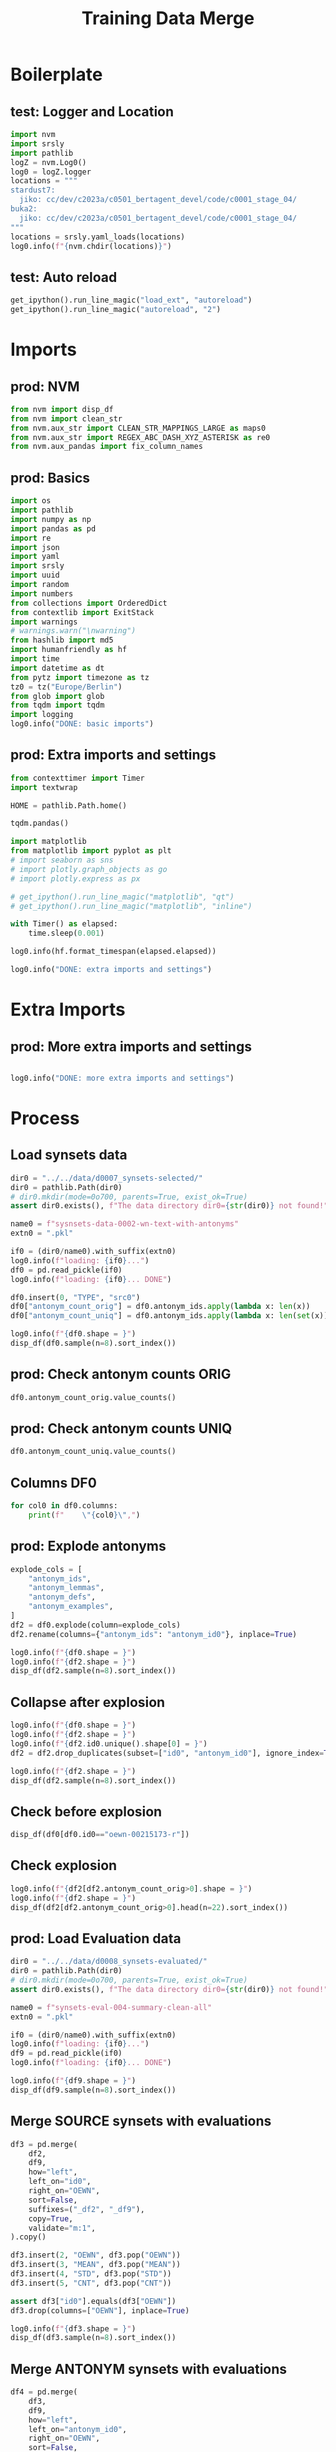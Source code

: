 #+title: Training Data Merge

#+PROPERTY: header-args:jupyter-python  :tangle   yes
#+PROPERTY: header-args:jupyter-python  :tangle   no

#+PROPERTY: header-args:jupyter-python+ :shebang  "#!/usr/bin/env ipython\n# -*- coding: utf-8 -*-\n\n"
#+PROPERTY: header-args:jupyter-python+ :eval     yes
#+PROPERTY: header-args:jupyter-python+ :comments org
#+PROPERTY: header-args:jupyter-python+ :results  raw drawer pp
#+PROPERTY: header-args:jupyter-python+ :exports  both
#+PROPERTY: header-args:jupyter-python+ :async    yes

#+PROPERTY: header-args:jupyter-python+ :session  python3 :kernel python3
#+PROPERTY: header-args:jupyter-python+ :session  remote_fast8_jiko_at_buka2 :kernel remote_fast8_jiko_at_buka2
#+PROPERTY: header-args:jupyter-python+ :session  local_fast8 :kernel local_fast8

#+LATEX_CMD:   xelatex
#+LATEX_CLASS: article

#+LATEX_CLASS_OPTIONS: [a4paper,10pt,onecolumn,oneside,openright]

#+JIKO-CONFIG: use-minted
#+JIKO-CONFIG: use-biblatex-apa7
#+JIKO-CONFIG: use-hyperref-setup
#+JIKO-CONFIG: use-threeparttable

#+LATEX_HEADER_EXTRA: \IfFileExists{~/bib_cat/ref.bib}{\addbibresource{~/bib_cat/ref.bib}}{}
#+LATEX_HEADER_EXTRA: \IfFileExists{main.bib}{\addbibresource{main.bib}}{}

#+OPTIONS: author:nil
#+OPTIONS: email:nil
#+OPTIONS: date:nil
#+OPTIONS: toc:nil
#+OPTIONS: ^:{}


* Boilerplate
** test: Logger and Location
#+begin_src jupyter-python :async yes :tangle no
import nvm
import srsly
import pathlib
logZ = nvm.Log0()
log0 = logZ.logger
locations = """
stardust7:
  jiko: cc/dev/c2023a/c0501_bertagent_devel/code/c0001_stage_04/
buka2:
  jiko: cc/dev/c2023a/c0501_bertagent_devel/code/c0001_stage_04/
"""
locations = srsly.yaml_loads(locations)
log0.info(f"{nvm.chdir(locations)}")
#+end_src

** test: Auto reload
#+begin_src jupyter-python :async yes
get_ipython().run_line_magic("load_ext", "autoreload")
get_ipython().run_line_magic("autoreload", "2")
#+end_src

* Imports
** prod: NVM
#+begin_src jupyter-python :async yes
from nvm import disp_df
from nvm import clean_str
from nvm.aux_str import CLEAN_STR_MAPPINGS_LARGE as maps0
from nvm.aux_str import REGEX_ABC_DASH_XYZ_ASTERISK as re0
from nvm.aux_pandas import fix_column_names
#+end_src

** prod: Basics
#+begin_src jupyter-python :async yes
import os
import pathlib
import numpy as np
import pandas as pd
import re
import json
import yaml
import srsly
import uuid
import random
import numbers
from collections import OrderedDict
from contextlib import ExitStack
import warnings
# warnings.warn("\nwarning")
from hashlib import md5
import humanfriendly as hf
import time
import datetime as dt
from pytz import timezone as tz
tz0 = tz("Europe/Berlin")
from glob import glob
from tqdm import tqdm
import logging
log0.info("DONE: basic imports")
#+end_src

** prod: Extra imports and settings
#+begin_src jupyter-python :async yes
from contexttimer import Timer
import textwrap

HOME = pathlib.Path.home()

tqdm.pandas()

import matplotlib
from matplotlib import pyplot as plt
# import seaborn as sns
# import plotly.graph_objects as go
# import plotly.express as px

# get_ipython().run_line_magic("matplotlib", "qt")
# get_ipython().run_line_magic("matplotlib", "inline")

with Timer() as elapsed:
    time.sleep(0.001)

log0.info(hf.format_timespan(elapsed.elapsed))

log0.info("DONE: extra imports and settings")
#+end_src

* Extra Imports
** prod: More extra imports and settings
#+begin_src jupyter-python :async yes

log0.info("DONE: more extra imports and settings")
#+end_src

* Process
** Load synsets data
#+begin_src jupyter-python :async yes
dir0 = "../../data/d0007_synsets-selected/"
dir0 = pathlib.Path(dir0)
# dir0.mkdir(mode=0o700, parents=True, exist_ok=True)
assert dir0.exists(), f"The data directory dir0={str(dir0)} not found!"

name0 = f"sysnsets-data-0002-wn-text-with-antonyms"
extn0 = ".pkl"

if0 = (dir0/name0).with_suffix(extn0)
log0.info(f"loading: {if0}...")
df0 = pd.read_pickle(if0)
log0.info(f"loading: {if0}... DONE")

df0.insert(0, "TYPE", "src0")
df0["antonym_count_orig"] = df0.antonym_ids.apply(lambda x: len(x))
df0["antonym_count_uniq"] = df0.antonym_ids.apply(lambda x: len(set(x)))

log0.info(f"{df0.shape = }")
disp_df(df0.sample(n=8).sort_index())
#+end_src

#+RESULTS:
:RESULTS:
#+begin_example
I: loading: ../../data/d0007_synsets-selected/sysnsets-data-0002-wn-text-with-antonyms.pkl...
I: loading: ../../data/d0007_synsets-selected/sysnsets-data-0002-wn-text-with-antonyms.pkl... DONE
I: df0.shape = (6914, 11)
#+end_example
#+begin_example
      TYPE              id0                                       lemmas                                   definition                                     examples        antonym_ids                               antonym_lemmas                                 antonym_defs                             antonym_examples  antonym_count_orig  antonym_count_uniq
1247  src0  oewn-01048256-s                    [everyday, casual, daily]  appropriate for ordinary or routine occa...           [casual clothes, everyday clothes]                 []                                           []                                           []                                           []                   0                   0
2627  src0  oewn-02402779-v  [elevate, advance, raise, upgrade, promo...  give a promotion to or assign to a highe...  [John was kicked upstairs when a replace...  [oewn-02404473-v]  [[bump, break, relegate, demote, kick do...  [assign to a lower position; reduce in r...  [[She was demoted because she always spe...                   1                   1
4688  src0  oewn-02881464-n  [freighter, merchantman, merchant ship, ...                                 a cargo ship  [they did much of their overseas trade i...                 []                                           []                                           []                                           []                   0                   0
5109  src0  oewn-00942956-n           [approach, attack, plan of attack]  ideas or actions intended to deal with a...  [his approach to every problem is to dra...                 []                                           []                                           []                                           []                   0                   0
5983  src0  oewn-00825528-s                                   [honorary]  given as an honor without the normal duties                         [an honorary degree]                 []                                           []                                           []                                           []                   0                   0
6425  src0  oewn-00972247-v  [vulgarize, vulgarise, popularize, popul...  cater to popular taste to make popular a...  [They popularized coffee in Washington S...                 []                                           []                                           []                                           []                   0                   0
6617  src0  oewn-00205951-r                                 [accurately]                            with few mistakes                   [he works very accurately]  [oewn-00206071-r]                             [[inaccurately]]                    [in an inaccurate manner]  [[this student works rather inaccurately...                   1                   1
6723  src0  oewn-14544431-n                            [depression, low]  an air mass of lower pressure; often bri...  [a low moved in over night bringing slee...                 []                                           []                                           []                                           []                   0                   0
#+end_example
:END:
** prod: Check antonym counts ORIG
#+begin_src jupyter-python :async yes
df0.antonym_count_orig.value_counts()
#+end_src

#+RESULTS:
#+begin_example
antonym_count_orig
0    6056
1     844
2      14
Name: count, dtype: int64
#+end_example

** prod: Check antonym counts UNIQ
#+begin_src jupyter-python :async yes
df0.antonym_count_uniq.value_counts()
#+end_src

#+RESULTS:
#+begin_example
antonym_count_uniq
0    6056
1     844
2      14
Name: count, dtype: int64
#+end_example

** Columns DF0
#+begin_src jupyter-python :async yes
for col0 in df0.columns:
    print(f"    \"{col0}\",")
#+end_src

#+RESULTS:
#+begin_example
    "TYPE",
    "id0",
    "lemmas",
    "definition",
    "examples",
    "antonym_ids",
    "antonym_lemmas",
    "antonym_defs",
    "antonym_examples",
    "antonym_count_orig",
    "antonym_count_uniq",
#+end_example
** prod: Explode antonyms
#+begin_src jupyter-python :async yes
explode_cols = [
    "antonym_ids",
    "antonym_lemmas",
    "antonym_defs",
    "antonym_examples",
]
df2 = df0.explode(column=explode_cols)
df2.rename(columns={"antonym_ids": "antonym_id0"}, inplace=True)

log0.info(f"{df0.shape = }")
log0.info(f"{df2.shape = }")
disp_df(df2.sample(n=8).sort_index())
#+end_src

#+RESULTS:
:RESULTS:
#+begin_example
I: df0.shape = (6914, 11)
I: df2.shape = (6928, 11)
#+end_example
#+begin_example
      TYPE              id0                                       lemmas                                   definition                                     examples      antonym_id0 antonym_lemmas                                 antonym_defs                             antonym_examples  antonym_count_orig  antonym_count_uniq
132   src0  oewn-00844451-v                    [pick, blame, find fault]               harass with constant criticism   [Don't always pick on your little brother]              NaN            NaN                                          NaN                                          NaN                   0                   0
676   src0  oewn-02565025-v                                       [undo]                cause the ruin or downfall of  [A single mistake undid the President an...              NaN            NaN                                          NaN                                          NaN                   0                   0
2370  src0  oewn-02465750-s                                    [careful]                     full of cares or anxiety  [;Thou art careful and troubled about ma...              NaN            NaN                                          NaN                                          NaN                   0                   0
2634  src0  oewn-00625102-n                        [trouble, difficulty]               an effort that is inconvenient  [I went to a lot of trouble, he won with...              NaN            NaN                                          NaN                                          NaN                   0                   0
3719  src0  oewn-00757628-a                                   [diligent]  characterized by care and perseverance i...  [a diligent detective investigates all c...  oewn-00758394-a    [negligent]  characterized by neglect and undue lack ...  [negligent parents, negligent of detail,...                   1                   1
4230  src0  oewn-00037570-a                                     [active]  tending to become more severe or wider i...                        [active tuberculosis]              NaN            NaN                                          NaN                                          NaN                   0                   0
6368  src0  oewn-00543200-v                                       [come]  reach or enter a state, relation, condit...  [The water came to a boil, We came to un...              NaN            NaN                                          NaN                                          NaN                   0                   0
6628  src0  oewn-07211342-n  [question, interrogation, interrogative ...  a sentence of inquiry that asks for a reply  [he asked a direct question, he had trou...              NaN            NaN                                          NaN                                          NaN                   0                   0
#+end_example
:END:
** Collapse after explosion
#+begin_src jupyter-python :async yes
log0.info(f"{df0.shape = }")
log0.info(f"{df2.shape = }")
log0.info(f"{df2.id0.unique().shape[0] = }")
df2 = df2.drop_duplicates(subset=["id0", "antonym_id0"], ignore_index=True)

log0.info(f"{df2.shape = }")
disp_df(df2.sample(n=8).sort_index())
#+end_src

#+RESULTS:
:RESULTS:
#+begin_example
I: df0.shape = (6914, 11)
I: df2.shape = (6928, 11)
I: df2.id0.unique().shape[0] = 6914
I: df2.shape = (6928, 11)
#+end_example
#+begin_example
      TYPE              id0                                      lemmas                                   definition                                     examples antonym_id0 antonym_lemmas antonym_defs antonym_examples  antonym_count_orig  antonym_count_uniq
1205  src0  oewn-02711906-v      [vacillate, hover, vibrate, oscillate]  be undecided about something; waver betw...  [He oscillates between accepting the new...         NaN            NaN          NaN              NaN                   0                   0
2370  src0  oewn-02474747-s        [true, reliable, dependable, honest]                  worthy of being depended on  [a dependable worker, an honest working ...         NaN            NaN          NaN              NaN                   0                   0
2936  src0  oewn-13518338-n               [increment, increase, growth]  a process of becoming larger or longer o...  [the increase in unemployment, the growt...         NaN            NaN          NaN              NaN                   0                   0
3371  src0  oewn-03389381-n                                      [form]                  a mold for setting concrete  [they built elaborate forms for pouring ...         NaN            NaN          NaN              NaN                   0                   0
4686  src0  oewn-02245872-s  [aerodynamic, sleek, streamlined, flowing]  designed or arranged to offer the least ...                  [a streamlined convertible]         NaN            NaN          NaN              NaN                   0                   0
5438  src0  oewn-02054955-v                                [make, work]                         proceed along a path  [work one's way through the crowd, make ...         NaN            NaN          NaN              NaN                   0                   0
6030  src0  oewn-00294242-s    [drudging, toiling, laboring, labouring]             doing arduous or unpleasant work  [drudging peasants, the bent backs of la...         NaN            NaN          NaN              NaN                   0                   0
6925  src0  oewn-01916886-v                                      [walk]                 traverse or cover by walking  [Walk the tightrope, Paul walked the str...         NaN            NaN          NaN              NaN                   0                   0
#+end_example
:END:
** Check before explosion
#+begin_src jupyter-python :async yes
disp_df(df0[df0.id0=="oewn-00215173-r"])
#+end_src

#+RESULTS:
#+begin_example
      TYPE              id0                                  lemmas           definition                                     examples antonym_ids antonym_lemmas antonym_defs antonym_examples  antonym_count_orig  antonym_count_uniq
1732  src0  oewn-00215173-r  [fruitfully, profitably, productively]  in a productive way  [they worked together productively for t...          []             []           []               []                   0                   0
#+end_example

** Check explosion
#+begin_src jupyter-python :async yes
log0.info(f"{df2[df2.antonym_count_orig>0].shape = }")
log0.info(f"{df2.shape = }")
disp_df(df2[df2.antonym_count_orig>0].head(n=22).sort_index())
#+end_src

#+RESULTS:
:RESULTS:
#+begin_example
I: df2[df2.antonym_count_orig>0].shape = (872, 11)
I: df2.shape = (6928, 11)
#+end_example
#+begin_example
     TYPE              id0                                       lemmas                                   definition                                     examples      antonym_id0                               antonym_lemmas                                 antonym_defs                             antonym_examples  antonym_count_orig  antonym_count_uniq
7    src0  oewn-01525056-v                    [twine, wrap, roll, wind]                       arrange or coil around  [roll your hair around your finger, Twin...  oewn-01526442-v                   [wind off, unwind, unroll]           reverse the winding or twisting of                      [unwind a ball of yarn]                   1                   1
17   src0  oewn-00117793-v                         [rest, stay, remain]     stay the same; remain in a certain state  [The dress remained wet after repeated a...  oewn-00109468-v                                     [change]  undergo a change; become different in es...  [She changed completely as she grew olde...                   1                   1
34   src0  oewn-00088791-r                                [temporarily]     for a limited time only; not permanently  [he will work here temporarily, he was b...  oewn-00088404-r                      [for good, permanently]     for a long time without essential change                 [he is permanently disabled]                   1                   1
41   src0  oewn-02639795-v                                    [exclude]                      lack or fail to include  [The cost for the trip excludes food and...  oewn-02639021-v                                    [include]            have as a part, be made up out of  [The list includes the names of many fam...                   1                   1
47   src0  oewn-00752852-a                                       [easy]  posing no difficulty; requiring little e...  [an easy job, an easy problem, an easy v...  oewn-00748528-a                            [difficult, hard]  not easy; requiring great physical or me...  [a difficult task, nesting places on the...                   1                   1
55   src0  oewn-00018622-a                               [unacceptable]                  not acceptable; not welcome  [a word unacceptable in polite society, ...  oewn-00017820-a                                 [acceptable]         worthy of acceptance or satisfactory  [acceptable levels of radiation, perform...                   1                   1
56   src0  oewn-00153083-v                                   [increase]                          make bigger or more  [The boss finally increased her salary, ...  oewn-00442400-v                   [decrease, lessen, minify]                          make become smaller                     [He decreased his staff]                   1                   1
60   src0  oewn-01244630-a                                    [running]             of advancing the ball by running  [the team's running plays worked better ...  oewn-01244800-a                              [pass, passing]         of advancing the ball by throwing it  [a team with a good passing attack, a pa...                   1                   1
68   src0  oewn-00244122-r                                [consciously]                               with awareness  [she consciously played with the idea of...  oewn-00244269-r                              [unconsciously]                            without awareness  [she jumped up unconsciously when he ent...                   1                   1
74   src0  oewn-00688760-a                                 [indecisive]            not definitely settling something                  [a long and indecisive war]  oewn-00687757-a                                   [decisive]  determining or having the power to deter...  [cast the decisive vote, two factors had...                   1                   1
76   src0  oewn-00074467-r                             [back, backward]               in or to or toward a past time  [set the clocks back an hour, never look...  oewn-00075708-r                             [forward, ahead]           toward the future; forward in time  [I like to look ahead in imagination to ...                   1                   1
94   src0  oewn-01101986-a                                     [funded]                         furnished with funds                       [well-funded research]  oewn-01102083-a                                   [unfunded]                     not furnished with funds                        [an unfunded project]                   1                   1
106  src0  oewn-00905999-v  [discharge, clear, acquit, assoil, excul...     pronounce not guilty of criminal charges  [The suspect was cleared of the murder c...  oewn-00908320-v                                    [convict]                       find or declare guilty  [The man was convicted of fraud and sent...                   1                   1
110  src0  oewn-01408930-a                        [biological, natural]  (of a parent or child) related by blood;...           [biological child, natural parent]  oewn-01409235-a                                   [adoptive]  of parents and children; related by adop...                           [adoptive parents]                   1                   1
112  src0  oewn-00096162-r                                       [down]  away from a more central or a more north...  [was sent down to work at the regional o...  oewn-00097310-r                                         [up]  to a more central or a more northerly place  [was transferred up to headquarters, up ...                   1                   1
130  src0  oewn-01084999-v                         [enter, participate]         become a participant; be involved in  [enter a race, enter an agreement, enter...  oewn-01085437-v  [quit, give up, drop by the wayside, dro...  give up in the face of defeat of lacking...  [In the second round, the challenger gav...                   1                   1
139  src0  oewn-02211988-v                              [buy, purchase]  obtain by purchase; acquire by means of ...  [The family purchased a new car, The con...  oewn-02247246-v                                       [sell]  exchange or deliver for money or its equ...  [He sold his house in January, She sells...                   1                   1
149  src0  oewn-00687584-v                                     [reject]        not accept something given or offered  [I reject the idea of starting a war, Th...  oewn-00688348-v                                     [accept]                     consider or hold as true  [I cannot accept the dogma of this churc...                   1                   1
152  src0  oewn-02091950-a                                 [scientific]  conforming with the principles or method...                      [a scientific approach]  oewn-02092278-a                               [unscientific]  not consistent with the methods or princ...        [an unscientific lack of objectivity]                   1                   1
155  src0  oewn-00227509-r                                        [big]                             on a grand scale                                  [think big]  oewn-00227588-r                                      [small]                             on a small scale                                [think small]                   1                   1
157  src0  oewn-01933854-a                     [intellectual, cerebral]  involving intelligence rather than emoti...  [a cerebral approach to the problem, cer...  oewn-01933678-a                                  [emotional]  determined or actuated by emotion rather...               [it was an emotional judgment]                   1                   1
160  src0  oewn-02337347-a                                [subordinate]  subject or submissive to authority or th...                      [a subordinate kingdom]  oewn-02338328-a                              [insubordinate]                  not submissive to authority  [a history of insubordinate behavior, in...                   1                   1
#+end_example
:END:
** prod: Load Evaluation data
#+begin_src jupyter-python :async yes
dir0 = "../../data/d0008_synsets-evaluated/"
dir0 = pathlib.Path(dir0)
# dir0.mkdir(mode=0o700, parents=True, exist_ok=True)
assert dir0.exists(), f"The data directory dir0={str(dir0)} not found!"

name0 = f"synsets-eval-004-summary-clean-all"
extn0 = ".pkl"

if0 = (dir0/name0).with_suffix(extn0)
log0.info(f"loading: {if0}...")
df9 = pd.read_pickle(if0)
log0.info(f"loading: {if0}... DONE")

log0.info(f"{df9.shape = }")
disp_df(df9.sample(n=8).sort_index())
#+end_src

#+RESULTS:
:RESULTS:
#+begin_example
I: loading: ../../data/d0008_synsets-evaluated/synsets-eval-004-summary-clean-all.pkl...
I: loading: ../../data/d0008_synsets-evaluated/synsets-eval-004-summary-clean-all.pkl... DONE
I: df9.shape = (6914, 4)
#+end_example
#+begin_example
                 OEWN  CNT      MEAN       STD
567   oewn-00188186-n    8  1.750000  1.035098
1761  oewn-00715729-n    7  0.571429  1.272418
2009  oewn-00807941-s    8  0.875000  1.125992
4589  oewn-02373016-a    8 -0.625000  1.767767
5536  oewn-04939014-n    7  0.000000  0.000000
5723  oewn-05691808-n    8 -1.125000  0.834523
5980  oewn-06649049-n    8  0.125000  0.353553
6860  oewn-14550556-n    9  0.666667  1.414214
#+end_example
:END:
** Merge SOURCE synsets with evaluations
#+begin_src jupyter-python :async yes
df3 = pd.merge(
    df2,
    df9,
    how="left",
    left_on="id0",
    right_on="OEWN",
    sort=False,
    suffixes=("_df2", "_df9"),
    copy=True,
    validate="m:1",
).copy()

df3.insert(2, "OEWN", df3.pop("OEWN"))
df3.insert(3, "MEAN", df3.pop("MEAN"))
df3.insert(4, "STD", df3.pop("STD"))
df3.insert(5, "CNT", df3.pop("CNT"))

assert df3["id0"].equals(df3["OEWN"])
df3.drop(columns=["OEWN"], inplace=True)

log0.info(f"{df3.shape = }")
disp_df(df3.sample(n=8).sort_index())
#+end_src

#+RESULTS:
:RESULTS:
: I: df3.shape = (6928, 14)
#+begin_example
      TYPE              id0      MEAN       STD  CNT                         lemmas                                   definition                                     examples      antonym_id0                 antonym_lemmas                                 antonym_defs                             antonym_examples  antonym_count_orig  antonym_count_uniq
800   src0  oewn-02288414-s  0.888889  0.927961    9             [whipping, snappy]                        smart and fashionable  [snappy conversation, some sharp and whi...              NaN                            NaN                                          NaN                                          NaN                   0                   0
1895  src0  oewn-07438160-n  0.444444  1.013794    9                  [development]  a recent event that has some relevance f...  [recent developments in Iraq, what a rev...              NaN                            NaN                                          NaN                                          NaN                   0                   0
2580  src0  oewn-02275064-a  0.000000  0.000000    9                         [some]  (quantifier) used with either mass nouns...  [have some milk, some roses were still b...  oewn-02277044-a                          [all]  (quantifier) used with either mass or co...  [we sat up all night, ate all the food, ...                   2                   2
2629  src0  oewn-00005041-v  0.857143  1.214986    7  [inspire, inhale, breathe in]                                draw in (air)  [Inhale deeply, inhale the fresh mountai...  oewn-00004227-v  [expire, breathe out, exhale]                                    expel air            [Exhale when you lift the weight]                   1                   1
3232  src0  oewn-00308592-s -2.125000  0.834523    8                       [unable]  (usually followed by `to') lacking neces...  [dyslexics are unable to learn to read a...              NaN                            NaN                                          NaN                                          NaN                   0                   0
3914  src0  oewn-06811608-n  0.000000  0.000000    8                  [print, mark]       a visible indication made on a surface  [some previous reader had covered the pa...              NaN                            NaN                                          NaN                                          NaN                   0                   0
5082  src0  oewn-04888818-n  1.375000  1.302470    8                   [discipline]              the trait of being well behaved  [he insisted on discipline among the tro...              NaN                            NaN                                          NaN                                          NaN                   0                   0
6292  src0  oewn-01144162-n -0.250000  0.886405    8                    [allowance]                          the act of allowing  [He objected to the allowance of smoking...              NaN                            NaN                                          NaN                                          NaN                   0                   0
#+end_example
:END:

** Merge ANTONYM synsets with evaluations
#+begin_src jupyter-python :async yes
df4 = pd.merge(
    df3,
    df9,
    how="left",
    left_on="antonym_id0",
    right_on="OEWN",
    sort=False,
    suffixes=("", "_antonym"),
    copy=True,
    validate="m:1",
).copy()

# df4.insert(2, "OEWN", df4.pop("OEWN"))
# df4.insert(3, "MEAN", df4.pop("MEAN"))
# df4.insert(4, "MEAN", df4.pop("MEAN"))
# df4.insert(5, "STD", df4.pop("STD"))
# df4.insert(6, "CNT", df4.pop("CNT"))

# assert df4["antonym_id0"].equals(df4["OEWN"])
# df4.drop(columns=["OEWN"], inplace=True)

log0.info(f"{df4.shape = }")
disp_df(df4.sample(n=8).sort_index())
#+end_src

#+RESULTS:
:RESULTS:
: I: df4.shape = (6928, 18)
#+begin_example
      TYPE              id0      MEAN       STD  CNT                            lemmas                                   definition                                     examples      antonym_id0 antonym_lemmas                antonym_defs                             antonym_examples  antonym_count_orig  antonym_count_uniq             OEWN  CNT_antonym  MEAN_antonym  STD_antonym
1136  src0  oewn-04925387-n  1.600000  0.843274   10        [directness, straightness]             trueness of course toward a goal       [rivaling a hawk in directness of aim]              NaN            NaN                         NaN                                          NaN                   0                   0              NaN          NaN           NaN          NaN
2095  src0  oewn-00723813-v  0.000000  0.000000    8                           [price]              ascertain or learn the price of  [Have you priced personal computers late...              NaN            NaN                         NaN                                          NaN                   0                   0              NaN          NaN           NaN          NaN
3023  src0  oewn-15170131-n  0.000000  0.000000    6                        [age, eld]  a time of life (usually defined in years...  [she was now of school age, tall for his...              NaN            NaN                         NaN                                          NaN                   0                   0              NaN          NaN           NaN          NaN
3341  src0  oewn-01379820-a -0.333333  1.000000    9                         [unknown]                                    not known  [an unknown amount, an unknown island, a...  oewn-01378100-a        [known]  apprehended with certainty  [a known quantity, the limits of the kno...                   1                   1  oewn-01378100-a          7.0           0.0          0.0
3849  src0  oewn-00067913-r  1.333333  1.000000    9   [in the lead, out front, ahead]            leading or ahead in a competition  [the horse was three lengths ahead going...              NaN            NaN                         NaN                                          NaN                   0                   0              NaN          NaN           NaN          NaN
4446  src0  oewn-02588127-v  1.000000  1.195229    8  [process, action, sue, litigate]  institute legal proceedings against; fil...  [He was warned that the district attorne...              NaN            NaN                         NaN                                          NaN                   0                   0              NaN          NaN           NaN          NaN
4533  src0  oewn-02903285-a  0.000000  0.000000    9                          [rental]                       of or relating to rent           [rental agreement, rental charges]              NaN            NaN                         NaN                                          NaN                   0                   0              NaN          NaN           NaN          NaN
4968  src0  oewn-00156320-r -0.428571  0.786796    7                   [uncomfortably]                       in physical discomfort  [she lay on the couch, her body uncomfor...  oewn-00156153-r  [comfortably]         in physical comfort  [she could have been lying comfortably i...                   1                   1              NaN          NaN           NaN          NaN
#+end_example
:END:
** DF5
#+begin_src jupyter-python :async yes
df5 = df4[df4.antonym_count_uniq>0].copy()

log0.info(f"{df5.shape = }")
log0.info(f"{df5.MEAN_antonym.isna().sum() = } BAD COUNT")  # WARN: This count may contain duplicates
log0.info(f"{(~df5.MEAN_antonym.isna()).sum() = } BAD COUNT")  # WARN: This count may contain duplicates
disp_df(df5.sample(n=8).sort_index())
#+end_src

#+RESULTS:
:RESULTS:
#+begin_example
I: df5.shape = (872, 18)
I: df5.MEAN_antonym.isna().sum() = 440 BAD COUNT
I: (~df5.MEAN_antonym.isna()).sum() = 432 BAD COUNT
#+end_example
#+begin_example
      TYPE              id0      MEAN       STD  CNT                                       lemmas                                   definition                                     examples      antonym_id0                               antonym_lemmas                                 antonym_defs                             antonym_examples  antonym_count_orig  antonym_count_uniq             OEWN  CNT_antonym  MEAN_antonym  STD_antonym
112   src0  oewn-00096162-r -0.500000  1.309307    8                                       [down]  away from a more central or a more north...  [was sent down to work at the regional o...  oewn-00097310-r                                         [up]  to a more central or a more northerly place  [was transferred up to headquarters, up ...                   1                   1  oewn-00097310-r          8.0      0.250000     0.707107
1216  src0  oewn-01026905-a -0.875000  0.834523    8                                 [inflexible]                      resistant to being bent  [an inflexible iron bar, an inflexible k...  oewn-01025680-a                          [flexible, flexile]            able to flex; able to bend easily                      [slim flexible birches]                   1                   1              NaN          NaN           NaN          NaN
1361  src0  oewn-01974362-v  1.181818  1.078720   11              [come up, rise, ascend, uprise]                 come up, of celestial bodies  [The sun also rises, The sun uprising se...  oewn-01974660-v                     [set, go down, go under]                 disappear beyond the horizon              [the sun sets early these days]                   1                   1  oewn-01974660-v         10.0     -0.200000     0.421637
2185  src0  oewn-02034163-a  0.285714  0.487950    7                                       [rich]  high in mineral content; having a high p...  [a rich vein of copper, a rich gas mixture]  oewn-02034381-a                                       [lean]  lacking in mineral content or combustibl...                        [lean ore, lean fuel]                   1                   1              NaN          NaN           NaN          NaN
5422  src0  oewn-01768652-v -0.714286  1.603567    7  [quieten, calm, lull, calm down, still, ...                           make calm or still        [quiet the dragons of worry and fear]  oewn-01766380-v  [agitate, turn on, charge, commove, rous...     cause to be agitated, excited, or roused  [The speaker charged up the crowd with h...                   1                   1  oewn-01766380-v          9.0      1.888889     0.781736
5558  src0  oewn-02528530-v  2.250000  0.707107    8  [manage, pull off, carry off, negociate,...                be successful; achieve a goal  [I managed to carry the box upstairs, Sh...  oewn-02605525-v                                       [fail]                                    be unable          [I fail to understand your motives]                   1                   1  oewn-02605525-v          8.0     -1.500000     1.603567
6037  src0  oewn-02332106-a -1.500000  1.195229    8                                       [weak]                 wanting in physical strength                              [a weak pillar]  oewn-02328781-a                                     [strong]  having strength or power greater than av...  [a strong radio signal, strong medicine,...                   1                   1  oewn-02328781-a          8.0      1.875000     0.834523
6052  src0  oewn-01859592-v  1.125000  0.991031    8                                       [move]  change residence, affiliation, or place ...  [We moved from Idaho to Nebraska, The ba...  oewn-01861378-v        [stick, stay, stick around, stay put]                stay put (in a certain place)  [We are staying in Detroit; we are not m...                   1                   1  oewn-01861378-v          9.0      0.666667     1.414214
#+end_example
:END:
** Check SOURCE and ANTONYM correlations of EVALUATIONS
#+begin_src jupyter-python :async yes
df5[["MEAN", "MEAN_antonym"]].corr()
#+end_src

#+RESULTS:
#+begin_example
                  MEAN  MEAN_antonym
MEAN          1.000000     -0.800623
MEAN_antonym -0.800623      1.000000
#+end_example
** Check the actual number of unique antonyms
#+begin_src jupyter-python :async yes
temp0 = df5.drop_duplicates(subset="antonym_id0", keep="first").copy()
log0.info(f"{df5.shape = }")
log0.info(f"{temp0.shape = }")
log0.info(f"{temp0.MEAN_antonym.isna().sum() = } GOOD COUNT")  # This count should contain NO duplicates
log0.info(f"{(~temp0.MEAN_antonym.isna()).sum() = } GOOD COUNT")  # This count should contain NO duplicates

#+end_src

#+RESULTS:
#+begin_example
I: df5.shape = (872, 18)
I: temp0.shape = (867, 18)
I: temp0.MEAN_antonym.isna().sum() = 436 GOOD COUNT
I: (~temp0.MEAN_antonym.isna()).sum() = 431 GOOD COUNT
#+end_example

** Reminder
#+begin_src jupyter-python :async yes
log0.info(f"{df5.shape = }")
disp_df(df5.head(n=22))
#+end_src

#+RESULTS:
:RESULTS:
: I: df5.shape = (872, 18)
#+begin_example
     TYPE              id0      MEAN       STD  CNT                                       lemmas                                   definition                                     examples      antonym_id0                               antonym_lemmas                                 antonym_defs                             antonym_examples  antonym_count_orig  antonym_count_uniq             OEWN  CNT_antonym  MEAN_antonym  STD_antonym
7    src0  oewn-01525056-v  0.400000  0.699206   10                    [twine, wrap, roll, wind]                       arrange or coil around  [roll your hair around your finger, Twin...  oewn-01526442-v                   [wind off, unwind, unroll]           reverse the winding or twisting of                      [unwind a ball of yarn]                   1                   1              NaN          NaN           NaN          NaN
17   src0  oewn-00117793-v -1.375000  1.302470    8                         [rest, stay, remain]     stay the same; remain in a certain state  [The dress remained wet after repeated a...  oewn-00109468-v                                     [change]  undergo a change; become different in es...  [She changed completely as she grew olde...                   1                   1  oewn-00109468-v         11.0      0.727273     1.190874
34   src0  oewn-00088791-r -0.727273  1.009050   11                                [temporarily]     for a limited time only; not permanently  [he will work here temporarily, he was b...  oewn-00088404-r                      [for good, permanently]     for a long time without essential change                 [he is permanently disabled]                   1                   1              NaN          NaN           NaN          NaN
41   src0  oewn-02639795-v -1.500000  1.080123   10                                    [exclude]                      lack or fail to include  [The cost for the trip excludes food and...  oewn-02639021-v                                    [include]            have as a part, be made up out of  [The list includes the names of many fam...                   1                   1              NaN          NaN           NaN          NaN
47   src0  oewn-00752852-a -0.333333  1.556998   12                                       [easy]  posing no difficulty; requiring little e...  [an easy job, an easy problem, an easy v...  oewn-00748528-a                            [difficult, hard]  not easy; requiring great physical or me...  [a difficult task, nesting places on the...                   1                   1  oewn-00748528-a          8.0     -0.375000     0.744024
55   src0  oewn-00018622-a -1.200000  1.316561   10                               [unacceptable]                  not acceptable; not welcome  [a word unacceptable in polite society, ...  oewn-00017820-a                                 [acceptable]         worthy of acceptance or satisfactory  [acceptable levels of radiation, perform...                   1                   1  oewn-00017820-a          8.0      0.500000     1.069045
56   src0  oewn-00153083-v  1.222222  0.971825    9                                   [increase]                          make bigger or more  [The boss finally increased her salary, ...  oewn-00442400-v                   [decrease, lessen, minify]                          make become smaller                     [He decreased his staff]                   1                   1              NaN          NaN           NaN          NaN
60   src0  oewn-01244630-a  0.428571  1.133893    7                                    [running]             of advancing the ball by running  [the team's running plays worked better ...  oewn-01244800-a                              [pass, passing]         of advancing the ball by throwing it  [a team with a good passing attack, a pa...                   1                   1  oewn-01244800-a          8.0      0.250000     0.462910
68   src0  oewn-00244122-r  0.700000  0.948683   10                                [consciously]                               with awareness  [she consciously played with the idea of...  oewn-00244269-r                              [unconsciously]                            without awareness  [she jumped up unconsciously when he ent...                   1                   1              NaN          NaN           NaN          NaN
74   src0  oewn-00688760-a -2.000000  0.707107    9                                 [indecisive]            not definitely settling something                  [a long and indecisive war]  oewn-00687757-a                                   [decisive]  determining or having the power to deter...  [cast the decisive vote, two factors had...                   1                   1  oewn-00687757-a          8.0      2.375000     0.916125
76   src0  oewn-00074467-r -0.400000  0.699206   10                             [back, backward]               in or to or toward a past time  [set the clocks back an hour, never look...  oewn-00075708-r                             [forward, ahead]           toward the future; forward in time  [I like to look ahead in imagination to ...                   1                   1  oewn-00075708-r          9.0      1.000000     0.707107
94   src0  oewn-01101986-a  0.222222  0.440959    9                                     [funded]                         furnished with funds                       [well-funded research]  oewn-01102083-a                                   [unfunded]                     not furnished with funds                        [an unfunded project]                   1                   1              NaN          NaN           NaN          NaN
106  src0  oewn-00905999-v  0.222222  0.440959    9  [discharge, clear, acquit, assoil, excul...     pronounce not guilty of criminal charges  [The suspect was cleared of the murder c...  oewn-00908320-v                                    [convict]                       find or declare guilty  [The man was convicted of fraud and sent...                   1                   1              NaN          NaN           NaN          NaN
110  src0  oewn-01408930-a  0.000000  0.000000    8                        [biological, natural]  (of a parent or child) related by blood;...           [biological child, natural parent]  oewn-01409235-a                                   [adoptive]  of parents and children; related by adop...                           [adoptive parents]                   1                   1              NaN          NaN           NaN          NaN
112  src0  oewn-00096162-r -0.500000  1.309307    8                                       [down]  away from a more central or a more north...  [was sent down to work at the regional o...  oewn-00097310-r                                         [up]  to a more central or a more northerly place  [was transferred up to headquarters, up ...                   1                   1  oewn-00097310-r          8.0      0.250000     0.707107
130  src0  oewn-01084999-v  1.272727  1.103713   11                         [enter, participate]         become a participant; be involved in  [enter a race, enter an agreement, enter...  oewn-01085437-v  [quit, give up, drop by the wayside, dro...  give up in the face of defeat of lacking...  [In the second round, the challenger gav...                   1                   1              NaN          NaN           NaN          NaN
139  src0  oewn-02211988-v  0.909091  1.136182   11                              [buy, purchase]  obtain by purchase; acquire by means of ...  [The family purchased a new car, The con...  oewn-02247246-v                                       [sell]  exchange or deliver for money or its equ...  [He sold his house in January, She sells...                   1                   1  oewn-02247246-v          9.0      0.888889     1.269296
149  src0  oewn-00687584-v -1.222222  1.481366    9                                     [reject]        not accept something given or offered  [I reject the idea of starting a war, Th...  oewn-00688348-v                                     [accept]                     consider or hold as true  [I cannot accept the dogma of this churc...                   1                   1  oewn-00688348-v          7.0      0.142857     0.377964
152  src0  oewn-02091950-a  0.444444  0.881917    9                                 [scientific]  conforming with the principles or method...                      [a scientific approach]  oewn-02092278-a                               [unscientific]  not consistent with the methods or princ...        [an unscientific lack of objectivity]                   1                   1              NaN          NaN           NaN          NaN
155  src0  oewn-00227509-r  1.111111  1.054093    9                                        [big]                             on a grand scale                                  [think big]  oewn-00227588-r                                      [small]                             on a small scale                                [think small]                   1                   1  oewn-00227588-r          7.0     -0.428571     0.786796
157  src0  oewn-01933854-a  1.000000  1.154701    7                     [intellectual, cerebral]  involving intelligence rather than emoti...  [a cerebral approach to the problem, cer...  oewn-01933678-a                                  [emotional]  determined or actuated by emotion rather...               [it was an emotional judgment]                   1                   1              NaN          NaN           NaN          NaN
160  src0  oewn-02337347-a -1.666667  1.118034    9                                [subordinate]  subject or submissive to authority or th...                      [a subordinate kingdom]  oewn-02338328-a                              [insubordinate]                  not submissive to authority  [a history of insubordinate behavior, in...                   1                   1              NaN          NaN           NaN          NaN
#+end_example
:END:

** Augument antonym evaluations when missing
#+begin_src jupyter-python :async yes
import math
df6 = df5.copy()
df6["antonym_TYPE"] = df6.apply(lambda row: "ant2" if math.isnan(row["MEAN_antonym"]) else "ant0", axis=1)
df6["MEAN_antonym"] = df6.apply(lambda row: -row["MEAN"] if math.isnan(row["MEAN_antonym"]) else row["MEAN_antonym"], axis=1)
cols5 = [
    "TYPE",
    "id0",
    "MEAN",
    "lemmas",
    "antonym_id0",
    "antonym_lemmas",
    "MEAN_antonym",
    "antonym_TYPE",
]
disp_df(df6[cols5].head(n=22))
#+end_src

#+RESULTS:
#+begin_example
     TYPE              id0      MEAN                                       lemmas      antonym_id0                               antonym_lemmas  MEAN_antonym antonym_TYPE
7    src0  oewn-01525056-v  0.400000                    [twine, wrap, roll, wind]  oewn-01526442-v                   [wind off, unwind, unroll]     -0.400000         ant2
17   src0  oewn-00117793-v -1.375000                         [rest, stay, remain]  oewn-00109468-v                                     [change]      0.727273         ant0
34   src0  oewn-00088791-r -0.727273                                [temporarily]  oewn-00088404-r                      [for good, permanently]      0.727273         ant2
41   src0  oewn-02639795-v -1.500000                                    [exclude]  oewn-02639021-v                                    [include]      1.500000         ant2
47   src0  oewn-00752852-a -0.333333                                       [easy]  oewn-00748528-a                            [difficult, hard]     -0.375000         ant0
55   src0  oewn-00018622-a -1.200000                               [unacceptable]  oewn-00017820-a                                 [acceptable]      0.500000         ant0
56   src0  oewn-00153083-v  1.222222                                   [increase]  oewn-00442400-v                   [decrease, lessen, minify]     -1.222222         ant2
60   src0  oewn-01244630-a  0.428571                                    [running]  oewn-01244800-a                              [pass, passing]      0.250000         ant0
68   src0  oewn-00244122-r  0.700000                                [consciously]  oewn-00244269-r                              [unconsciously]     -0.700000         ant2
74   src0  oewn-00688760-a -2.000000                                 [indecisive]  oewn-00687757-a                                   [decisive]      2.375000         ant0
76   src0  oewn-00074467-r -0.400000                             [back, backward]  oewn-00075708-r                             [forward, ahead]      1.000000         ant0
94   src0  oewn-01101986-a  0.222222                                     [funded]  oewn-01102083-a                                   [unfunded]     -0.222222         ant2
106  src0  oewn-00905999-v  0.222222  [discharge, clear, acquit, assoil, excul...  oewn-00908320-v                                    [convict]     -0.222222         ant2
110  src0  oewn-01408930-a  0.000000                        [biological, natural]  oewn-01409235-a                                   [adoptive]     -0.000000         ant2
112  src0  oewn-00096162-r -0.500000                                       [down]  oewn-00097310-r                                         [up]      0.250000         ant0
130  src0  oewn-01084999-v  1.272727                         [enter, participate]  oewn-01085437-v  [quit, give up, drop by the wayside, dro...     -1.272727         ant2
139  src0  oewn-02211988-v  0.909091                              [buy, purchase]  oewn-02247246-v                                       [sell]      0.888889         ant0
149  src0  oewn-00687584-v -1.222222                                     [reject]  oewn-00688348-v                                     [accept]      0.142857         ant0
152  src0  oewn-02091950-a  0.444444                                 [scientific]  oewn-02092278-a                               [unscientific]     -0.444444         ant2
155  src0  oewn-00227509-r  1.111111                                        [big]  oewn-00227588-r                                      [small]     -0.428571         ant0
157  src0  oewn-01933854-a  1.000000                     [intellectual, cerebral]  oewn-01933678-a                                  [emotional]     -1.000000         ant2
160  src0  oewn-02337347-a -1.666667                                [subordinate]  oewn-02338328-a                              [insubordinate]      1.666667         ant2
#+end_example
** DF5 Cols
#+begin_src jupyter-python :async yes
for col0 in df6.columns:
    print(f"    \"{col0}\",")
#+end_src

#+RESULTS:
#+begin_example
    "TYPE",
    "id0",
    "MEAN",
    "STD",
    "CNT",
    "lemmas",
    "definition",
    "examples",
    "antonym_id0",
    "antonym_lemmas",
    "antonym_defs",
    "antonym_examples",
    "antonym_count_orig",
    "antonym_count_uniq",
    "OEWN",
    "CNT_antonym",
    "MEAN_antonym",
    "STD_antonym",
    "antonym_TYPE",
#+end_example

** Extract unique augumented and unaugumented antonyms
#+begin_src jupyter-python :async yes
cols7 = {
    "antonym_TYPE": "TYPE",
    "antonym_id0": "id0",
    "MEAN_antonym": "MEAN",
    "STD_antonym": "STD",
    "CNT_antonym": "CNT",
    "antonym_lemmas": "lemmas",
    "antonym_defs": "definition",
    "antonym_examples": "examples",
}
df7 = df6[cols7.keys()].copy()
df7.rename(columns=cols7, inplace=True)
df7 = df7[df7.TYPE=="ant2"]
df7.drop_duplicates(subset="id0", inplace=True)

log0.info(f"{df7.shape = }")
disp_df(df7.head(n=22))
#+end_src

#+RESULTS:
:RESULTS:
: I: df7.shape = (436, 8)
#+begin_example
     TYPE              id0      MEAN  STD  CNT                                       lemmas                                   definition                                     examples
7    ant2  oewn-01526442-v -0.400000  NaN  NaN                   [wind off, unwind, unroll]           reverse the winding or twisting of                      [unwind a ball of yarn]
34   ant2  oewn-00088404-r  0.727273  NaN  NaN                      [for good, permanently]     for a long time without essential change                 [he is permanently disabled]
41   ant2  oewn-02639021-v  1.500000  NaN  NaN                                    [include]            have as a part, be made up out of  [The list includes the names of many fam...
56   ant2  oewn-00442400-v -1.222222  NaN  NaN                   [decrease, lessen, minify]                          make become smaller                     [He decreased his staff]
68   ant2  oewn-00244269-r -0.700000  NaN  NaN                              [unconsciously]                            without awareness  [she jumped up unconsciously when he ent...
94   ant2  oewn-01102083-a -0.222222  NaN  NaN                                   [unfunded]                     not furnished with funds                        [an unfunded project]
106  ant2  oewn-00908320-v -0.222222  NaN  NaN                                    [convict]                       find or declare guilty  [The man was convicted of fraud and sent...
110  ant2  oewn-01409235-a -0.000000  NaN  NaN                                   [adoptive]  of parents and children; related by adop...                           [adoptive parents]
130  ant2  oewn-01085437-v -1.272727  NaN  NaN  [quit, give up, drop by the wayside, dro...  give up in the face of defeat of lacking...  [In the second round, the challenger gav...
152  ant2  oewn-02092278-a -0.444444  NaN  NaN                               [unscientific]  not consistent with the methods or princ...        [an unscientific lack of objectivity]
157  ant2  oewn-01933678-a -1.000000  NaN  NaN                                  [emotional]  determined or actuated by emotion rather...               [it was an emotional judgment]
160  ant2  oewn-02338328-a  1.666667  NaN  NaN                              [insubordinate]                  not submissive to authority  [a history of insubordinate behavior, in...
174  ant2  oewn-00233660-a -0.375000  NaN  NaN                            [worsened, worse]   changed for the worse in health or fitness      [I feel worse today, her cold is worse]
195  ant2  oewn-00115368-r -0.636364  NaN  NaN                               [unofficially]                  not in an official capacity   [unofficially, he serves as the treasurer]
199  ant2  oewn-01574863-a  0.100000  NaN  NaN                                  [unnatural]  not in accordance with or determined by ...  [an unnatural death, the child's unnatur...
203  ant2  oewn-02291437-a -0.000000  NaN  NaN                                     [spoken]  uttered through the medium of speech or ...  [a spoken message, the spoken language, ...
208  ant2  oewn-14053917-n  0.250000  NaN  NaN         [drowsiness, sleepiness, somnolence]                          a very sleepy state   [sleepiness causes many driving accidents]
213  ant2  oewn-01618017-a -0.000000  NaN  NaN                                [disobedient]  not obeying or complying with commands o...                       [disobedient children]
218  ant2  oewn-01475771-a  0.888889  NaN  NaN                                      [major]     of greater importance or stature or rank  [a major artist, a major role, major hig...
266  ant2  oewn-00494722-a  0.083333  NaN  NaN                                     [common]  belonging to or participated in by a com...  [for the common good, common lands are s...
269  ant2  oewn-01109313-a -0.300000  NaN  NaN                                [nonspecific]  not caused by a specific agent; used als...                      [nonspecific enteritis]
300  ant2  oewn-01096835-a -0.363636  NaN  NaN                                    [organic]  involving or affecting physiology or bod...                         [an organic disease]
#+end_example
:END:
** Augument with lemma negations
#+begin_src jupyter-python :async yes
df8 = df6.copy()

df8.insert(6, "lemmas_orig", df8.lemmas)
df8.insert(7, "lemmas_neg", df8.antonym_lemmas)

df8.insert(12, "antonym_lemmas_orig", df8.antonym_lemmas)
df8.insert(13, "antonym_lemmas_neg", df8.lemmas)

df8["lemmas_neg"] = df8.lemmas_neg.apply(lambda x: [f"not {lemma}" for lemma in x])
df8["antonym_lemmas_neg"] = df8.antonym_lemmas_neg.apply(lambda x: [f"not {lemma}" for lemma in x])

df8["lemmas"] = df8.lemmas_neg
df8["antonym_lemmas"] = df8.antonym_lemmas_neg

df8.drop(columns=["lemmas_neg", "antonym_lemmas_neg"], inplace=True)
df8.drop(columns=["lemmas_orig", "antonym_lemmas_orig"], inplace=True)

df8["TYPE"] = df8.TYPE + "_negLem"
df8["antonym_TYPE"] = df8.antonym_TYPE + "_negLem"


log0.info(f"{df8.shape = }")
disp_df(df8.head(n=22))
#+end_src

#+RESULTS:
:RESULTS:
: I: df8.shape = (872, 19)
#+begin_example
            TYPE              id0      MEAN       STD  CNT                                       lemmas                                   definition                                     examples      antonym_id0                               antonym_lemmas                                 antonym_defs                             antonym_examples  antonym_count_orig  antonym_count_uniq             OEWN  CNT_antonym  MEAN_antonym  STD_antonym antonym_TYPE
7    src0_negLem  oewn-01525056-v  0.400000  0.699206   10       [not wind off, not unwind, not unroll]                       arrange or coil around  [roll your hair around your finger, Twin...  oewn-01526442-v    [not twine, not wrap, not roll, not wind]           reverse the winding or twisting of                      [unwind a ball of yarn]                   1                   1              NaN          NaN     -0.400000          NaN  ant2_negLem
17   src0_negLem  oewn-00117793-v -1.375000  1.302470    8                                 [not change]     stay the same; remain in a certain state  [The dress remained wet after repeated a...  oewn-00109468-v             [not rest, not stay, not remain]  undergo a change; become different in es...  [She changed completely as she grew olde...                   1                   1  oewn-00109468-v         11.0      0.727273     1.190874  ant0_negLem
34   src0_negLem  oewn-00088791-r -0.727273  1.009050   11              [not for good, not permanently]     for a limited time only; not permanently  [he will work here temporarily, he was b...  oewn-00088404-r                            [not temporarily]     for a long time without essential change                 [he is permanently disabled]                   1                   1              NaN          NaN      0.727273          NaN  ant2_negLem
41   src0_negLem  oewn-02639795-v -1.500000  1.080123   10                                [not include]                      lack or fail to include  [The cost for the trip excludes food and...  oewn-02639021-v                                [not exclude]            have as a part, be made up out of  [The list includes the names of many fam...                   1                   1              NaN          NaN      1.500000          NaN  ant2_negLem
47   src0_negLem  oewn-00752852-a -0.333333  1.556998   12                    [not difficult, not hard]  posing no difficulty; requiring little e...  [an easy job, an easy problem, an easy v...  oewn-00748528-a                                   [not easy]  not easy; requiring great physical or me...  [a difficult task, nesting places on the...                   1                   1  oewn-00748528-a          8.0     -0.375000     0.744024  ant0_negLem
55   src0_negLem  oewn-00018622-a -1.200000  1.316561   10                             [not acceptable]                  not acceptable; not welcome  [a word unacceptable in polite society, ...  oewn-00017820-a                           [not unacceptable]         worthy of acceptance or satisfactory  [acceptable levels of radiation, perform...                   1                   1  oewn-00017820-a          8.0      0.500000     1.069045  ant0_negLem
56   src0_negLem  oewn-00153083-v  1.222222  0.971825    9       [not decrease, not lessen, not minify]                          make bigger or more  [The boss finally increased her salary, ...  oewn-00442400-v                               [not increase]                          make become smaller                     [He decreased his staff]                   1                   1              NaN          NaN     -1.222222          NaN  ant2_negLem
60   src0_negLem  oewn-01244630-a  0.428571  1.133893    7                      [not pass, not passing]             of advancing the ball by running  [the team's running plays worked better ...  oewn-01244800-a                                [not running]         of advancing the ball by throwing it  [a team with a good passing attack, a pa...                   1                   1  oewn-01244800-a          8.0      0.250000     0.462910  ant0_negLem
68   src0_negLem  oewn-00244122-r  0.700000  0.948683   10                          [not unconsciously]                               with awareness  [she consciously played with the idea of...  oewn-00244269-r                            [not consciously]                            without awareness  [she jumped up unconsciously when he ent...                   1                   1              NaN          NaN     -0.700000          NaN  ant2_negLem
74   src0_negLem  oewn-00688760-a -2.000000  0.707107    9                               [not decisive]            not definitely settling something                  [a long and indecisive war]  oewn-00687757-a                             [not indecisive]  determining or having the power to deter...  [cast the decisive vote, two factors had...                   1                   1  oewn-00687757-a          8.0      2.375000     0.916125  ant0_negLem
76   src0_negLem  oewn-00074467-r -0.400000  0.699206   10                     [not forward, not ahead]               in or to or toward a past time  [set the clocks back an hour, never look...  oewn-00075708-r                     [not back, not backward]           toward the future; forward in time  [I like to look ahead in imagination to ...                   1                   1  oewn-00075708-r          9.0      1.000000     0.707107  ant0_negLem
94   src0_negLem  oewn-01101986-a  0.222222  0.440959    9                               [not unfunded]                         furnished with funds                       [well-funded research]  oewn-01102083-a                                 [not funded]                     not furnished with funds                        [an unfunded project]                   1                   1              NaN          NaN     -0.222222          NaN  ant2_negLem
106  src0_negLem  oewn-00905999-v  0.222222  0.440959    9                                [not convict]     pronounce not guilty of criminal charges  [The suspect was cleared of the murder c...  oewn-00908320-v  [not discharge, not clear, not acquit, n...                       find or declare guilty  [The man was convicted of fraud and sent...                   1                   1              NaN          NaN     -0.222222          NaN  ant2_negLem
110  src0_negLem  oewn-01408930-a  0.000000  0.000000    8                               [not adoptive]  (of a parent or child) related by blood;...           [biological child, natural parent]  oewn-01409235-a                [not biological, not natural]  of parents and children; related by adop...                           [adoptive parents]                   1                   1              NaN          NaN     -0.000000          NaN  ant2_negLem
112  src0_negLem  oewn-00096162-r -0.500000  1.309307    8                                     [not up]  away from a more central or a more north...  [was sent down to work at the regional o...  oewn-00097310-r                                   [not down]  to a more central or a more northerly place  [was transferred up to headquarters, up ...                   1                   1  oewn-00097310-r          8.0      0.250000     0.707107  ant0_negLem
130  src0_negLem  oewn-01084999-v  1.272727  1.103713   11  [not quit, not give up, not drop by the ...         become a participant; be involved in  [enter a race, enter an agreement, enter...  oewn-01085437-v                 [not enter, not participate]  give up in the face of defeat of lacking...  [In the second round, the challenger gav...                   1                   1              NaN          NaN     -1.272727          NaN  ant2_negLem
139  src0_negLem  oewn-02211988-v  0.909091  1.136182   11                                   [not sell]  obtain by purchase; acquire by means of ...  [The family purchased a new car, The con...  oewn-02247246-v                      [not buy, not purchase]  exchange or deliver for money or its equ...  [He sold his house in January, She sells...                   1                   1  oewn-02247246-v          9.0      0.888889     1.269296  ant0_negLem
149  src0_negLem  oewn-00687584-v -1.222222  1.481366    9                                 [not accept]        not accept something given or offered  [I reject the idea of starting a war, Th...  oewn-00688348-v                                 [not reject]                     consider or hold as true  [I cannot accept the dogma of this churc...                   1                   1  oewn-00688348-v          7.0      0.142857     0.377964  ant0_negLem
152  src0_negLem  oewn-02091950-a  0.444444  0.881917    9                           [not unscientific]  conforming with the principles or method...                      [a scientific approach]  oewn-02092278-a                             [not scientific]  not consistent with the methods or princ...        [an unscientific lack of objectivity]                   1                   1              NaN          NaN     -0.444444          NaN  ant2_negLem
155  src0_negLem  oewn-00227509-r  1.111111  1.054093    9                                  [not small]                             on a grand scale                                  [think big]  oewn-00227588-r                                    [not big]                             on a small scale                                [think small]                   1                   1  oewn-00227588-r          7.0     -0.428571     0.786796  ant0_negLem
157  src0_negLem  oewn-01933854-a  1.000000  1.154701    7                              [not emotional]  involving intelligence rather than emoti...  [a cerebral approach to the problem, cer...  oewn-01933678-a             [not intellectual, not cerebral]  determined or actuated by emotion rather...               [it was an emotional judgment]                   1                   1              NaN          NaN     -1.000000          NaN  ant2_negLem
160  src0_negLem  oewn-02337347-a -1.666667  1.118034    9                          [not insubordinate]  subject or submissive to authority or th...                      [a subordinate kingdom]  oewn-02338328-a                            [not subordinate]                  not submissive to authority  [a history of insubordinate behavior, in...                   1                   1              NaN          NaN      1.666667          NaN  ant2_negLem
#+end_example
:END:

** Extract negated originals
#+begin_src jupyter-python :async yes
cols8a = [
    "TYPE",
    "id0",
    "MEAN",
    "STD",
    "CNT",
    "lemmas",
    "definition",
    "examples",
    # "antonym_id0",
]
df8a = df8[cols8a].copy()
# WARN no drop here (one orig synset may get two different sets of lemmas from its antonyms)
# df8a.drop_duplicates(subset=["TYPE", "id0"], keep="first", inplace=True)

log0.info(f"{df8.shape = }")
log0.info(f"{df8a.shape = }")
disp_df(df8a.head(n=22))
#+end_src

#+RESULTS:
:RESULTS:
#+begin_example
I: df8.shape = (872, 19)
I: df8a.shape = (872, 8)
#+end_example
#+begin_example
            TYPE              id0      MEAN       STD  CNT                                       lemmas                                   definition                                     examples
7    src0_negLem  oewn-01525056-v  0.400000  0.699206   10       [not wind off, not unwind, not unroll]                       arrange or coil around  [roll your hair around your finger, Twin...
17   src0_negLem  oewn-00117793-v -1.375000  1.302470    8                                 [not change]     stay the same; remain in a certain state  [The dress remained wet after repeated a...
34   src0_negLem  oewn-00088791-r -0.727273  1.009050   11              [not for good, not permanently]     for a limited time only; not permanently  [he will work here temporarily, he was b...
41   src0_negLem  oewn-02639795-v -1.500000  1.080123   10                                [not include]                      lack or fail to include  [The cost for the trip excludes food and...
47   src0_negLem  oewn-00752852-a -0.333333  1.556998   12                    [not difficult, not hard]  posing no difficulty; requiring little e...  [an easy job, an easy problem, an easy v...
55   src0_negLem  oewn-00018622-a -1.200000  1.316561   10                             [not acceptable]                  not acceptable; not welcome  [a word unacceptable in polite society, ...
56   src0_negLem  oewn-00153083-v  1.222222  0.971825    9       [not decrease, not lessen, not minify]                          make bigger or more  [The boss finally increased her salary, ...
60   src0_negLem  oewn-01244630-a  0.428571  1.133893    7                      [not pass, not passing]             of advancing the ball by running  [the team's running plays worked better ...
68   src0_negLem  oewn-00244122-r  0.700000  0.948683   10                          [not unconsciously]                               with awareness  [she consciously played with the idea of...
74   src0_negLem  oewn-00688760-a -2.000000  0.707107    9                               [not decisive]            not definitely settling something                  [a long and indecisive war]
76   src0_negLem  oewn-00074467-r -0.400000  0.699206   10                     [not forward, not ahead]               in or to or toward a past time  [set the clocks back an hour, never look...
94   src0_negLem  oewn-01101986-a  0.222222  0.440959    9                               [not unfunded]                         furnished with funds                       [well-funded research]
106  src0_negLem  oewn-00905999-v  0.222222  0.440959    9                                [not convict]     pronounce not guilty of criminal charges  [The suspect was cleared of the murder c...
110  src0_negLem  oewn-01408930-a  0.000000  0.000000    8                               [not adoptive]  (of a parent or child) related by blood;...           [biological child, natural parent]
112  src0_negLem  oewn-00096162-r -0.500000  1.309307    8                                     [not up]  away from a more central or a more north...  [was sent down to work at the regional o...
130  src0_negLem  oewn-01084999-v  1.272727  1.103713   11  [not quit, not give up, not drop by the ...         become a participant; be involved in  [enter a race, enter an agreement, enter...
139  src0_negLem  oewn-02211988-v  0.909091  1.136182   11                                   [not sell]  obtain by purchase; acquire by means of ...  [The family purchased a new car, The con...
149  src0_negLem  oewn-00687584-v -1.222222  1.481366    9                                 [not accept]        not accept something given or offered  [I reject the idea of starting a war, Th...
152  src0_negLem  oewn-02091950-a  0.444444  0.881917    9                           [not unscientific]  conforming with the principles or method...                      [a scientific approach]
155  src0_negLem  oewn-00227509-r  1.111111  1.054093    9                                  [not small]                             on a grand scale                                  [think big]
157  src0_negLem  oewn-01933854-a  1.000000  1.154701    7                              [not emotional]  involving intelligence rather than emoti...  [a cerebral approach to the problem, cer...
160  src0_negLem  oewn-02337347-a -1.666667  1.118034    9                          [not insubordinate]  subject or submissive to authority or th...                      [a subordinate kingdom]
#+end_example
:END:
** Extract unique augumented and unaugumented antonyms
#+begin_src jupyter-python :async yes
cols8b = {
    "antonym_TYPE": "TYPE",
    "antonym_id0": "id0",
    "MEAN_antonym": "MEAN",
    "STD_antonym": "STD",
    "CNT_antonym": "CNT",
    "antonym_lemmas": "lemmas",
    "antonym_defs": "definition",
    "antonym_examples": "examples",
}
df8b = df8[cols8b.keys()].copy()
df8b.rename(columns=cols8b, inplace=True)
# df8b = df8b[df8b.TYPE=="ant2"]
df8b.drop_duplicates(subset="id0", inplace=True)

log0.info(f"{df8b.shape = }")
disp_df(df8b.head(n=22))
#+end_src

#+RESULTS:
:RESULTS:
: I: df8b.shape = (867, 8)
#+begin_example
            TYPE              id0      MEAN       STD   CNT                                       lemmas                                   definition                                     examples
7    ant2_negLem  oewn-01526442-v -0.400000       NaN   NaN    [not twine, not wrap, not roll, not wind]           reverse the winding or twisting of                      [unwind a ball of yarn]
17   ant0_negLem  oewn-00109468-v  0.727273  1.190874  11.0             [not rest, not stay, not remain]  undergo a change; become different in es...  [She changed completely as she grew olde...
34   ant2_negLem  oewn-00088404-r  0.727273       NaN   NaN                            [not temporarily]     for a long time without essential change                 [he is permanently disabled]
41   ant2_negLem  oewn-02639021-v  1.500000       NaN   NaN                                [not exclude]            have as a part, be made up out of  [The list includes the names of many fam...
47   ant0_negLem  oewn-00748528-a -0.375000  0.744024   8.0                                   [not easy]  not easy; requiring great physical or me...  [a difficult task, nesting places on the...
55   ant0_negLem  oewn-00017820-a  0.500000  1.069045   8.0                           [not unacceptable]         worthy of acceptance or satisfactory  [acceptable levels of radiation, perform...
56   ant2_negLem  oewn-00442400-v -1.222222       NaN   NaN                               [not increase]                          make become smaller                     [He decreased his staff]
60   ant0_negLem  oewn-01244800-a  0.250000  0.462910   8.0                                [not running]         of advancing the ball by throwing it  [a team with a good passing attack, a pa...
68   ant2_negLem  oewn-00244269-r -0.700000       NaN   NaN                            [not consciously]                            without awareness  [she jumped up unconsciously when he ent...
74   ant0_negLem  oewn-00687757-a  2.375000  0.916125   8.0                             [not indecisive]  determining or having the power to deter...  [cast the decisive vote, two factors had...
76   ant0_negLem  oewn-00075708-r  1.000000  0.707107   9.0                     [not back, not backward]           toward the future; forward in time  [I like to look ahead in imagination to ...
94   ant2_negLem  oewn-01102083-a -0.222222       NaN   NaN                                 [not funded]                     not furnished with funds                        [an unfunded project]
106  ant2_negLem  oewn-00908320-v -0.222222       NaN   NaN  [not discharge, not clear, not acquit, n...                       find or declare guilty  [The man was convicted of fraud and sent...
110  ant2_negLem  oewn-01409235-a -0.000000       NaN   NaN                [not biological, not natural]  of parents and children; related by adop...                           [adoptive parents]
112  ant0_negLem  oewn-00097310-r  0.250000  0.707107   8.0                                   [not down]  to a more central or a more northerly place  [was transferred up to headquarters, up ...
130  ant2_negLem  oewn-01085437-v -1.272727       NaN   NaN                 [not enter, not participate]  give up in the face of defeat of lacking...  [In the second round, the challenger gav...
139  ant0_negLem  oewn-02247246-v  0.888889  1.269296   9.0                      [not buy, not purchase]  exchange or deliver for money or its equ...  [He sold his house in January, She sells...
149  ant0_negLem  oewn-00688348-v  0.142857  0.377964   7.0                                 [not reject]                     consider or hold as true  [I cannot accept the dogma of this churc...
152  ant2_negLem  oewn-02092278-a -0.444444       NaN   NaN                             [not scientific]  not consistent with the methods or princ...        [an unscientific lack of objectivity]
155  ant0_negLem  oewn-00227588-r -0.428571  0.786796   7.0                                    [not big]                             on a small scale                                [think small]
157  ant2_negLem  oewn-01933678-a -1.000000       NaN   NaN             [not intellectual, not cerebral]  determined or actuated by emotion rather...               [it was an emotional judgment]
160  ant2_negLem  oewn-02338328-a  1.666667       NaN   NaN                            [not subordinate]                  not submissive to authority  [a history of insubordinate behavior, in...
#+end_example
:END:

** Checkup before Concatenate
#+begin_src jupyter-python :async yes
cols3a = [
    "TYPE",
    "id0",
    "MEAN",
    "STD",
    "CNT",
    "lemmas",
    "definition",
    "examples",
    # "antonym_id0",
]
df3a = df3[cols3a].copy()
df3a.drop_duplicates(subset=["TYPE", "id0"], inplace=True)
log0.info(f"{df3.shape = }")
log0.info(f"{df3a.shape = }")
disp_df(df3a.sample(n=4))
#+end_src

#+RESULTS:
:RESULTS:
#+begin_example
I: df3.shape = (6928, 14)
I: df3a.shape = (6914, 8)
#+end_example
#+begin_example
      TYPE              id0      MEAN       STD  CNT              lemmas                             definition                                     examples
1636  src0  oewn-04210932-n  0.714286  0.755929    7          [shopping]  the commodities purchased from stores  [she loaded her shopping into the car, w...
3132  src0  oewn-01709116-v  0.333333  0.866025    9   [reference, cite]                               refer to         [he referenced his colleagues' work]
6408  src0  oewn-02748357-v -0.375000  0.744024    8              [mean]  have a specified degree of importance  [My ex-husband means nothing to me, Happ...
2825  src0  oewn-02274768-a  1.222222  1.201850    9  [resolved, solved]                  explained or answered  [mysteries solved and unsolved; problems...
#+end_example
:END:
** Checkup before Concatenate
#+begin_src jupyter-python :async yes
log0.info(f"{df7.shape = }")
disp_df(df7.sample(n=4))
#+end_src

#+RESULTS:
:RESULTS:
: I: df7.shape = (436, 8)
#+begin_example
      TYPE              id0      MEAN  STD  CNT          lemmas                                   definition                                     examples
6891  ant2  oewn-00773049-a -0.571429  NaN  NaN       [inverse]  opposite in nature or effect or relation...  [a term is in inverse proportion to anot...
6630  ant2  oewn-00206071-r -1.555556  NaN  NaN  [inaccurately]                      in an inaccurate manner  [this student works rather inaccurately ...
3346  ant2  oewn-02463135-a -0.125000  NaN  NaN     [trackless]                             having no tracks  [a trackless trolley, the trackless snow...
3113  ant2  oewn-02619707-v -0.750000  NaN  NaN          [miss]          fail to attend an event or activity  [I missed the concert, He missed school ...
#+end_example
:END:

** Checkup before Concatenate
#+begin_src jupyter-python :async yes
log0.info(f"{df8a.shape = }")
disp_df(df8a.sample(n=4))
#+end_src

#+RESULTS:
:RESULTS:
: I: df8a.shape = (872, 8)
#+begin_example
             TYPE              id0      MEAN       STD  CNT                                       lemmas                                   definition                                     examples
2108  src0_negLem  oewn-00066395-n  0.875000  0.834523    8                     [not failing, not flunk]  success in satisfying a test or requirement  [his future depended on his passing that...
1140  src0_negLem  oewn-01381145-a  0.800000  0.788811   10                           [not ununderstood]  fully apprehended as to purport or meani...  [the understood conditions of troop with...
5485  src0_negLem  oewn-00429900-a  0.625000  0.744024    8                                [not unclear]                 readily apparent to the mind  [a clear and present danger, a clear exp...
2837  src0_negLem  oewn-02404473-v -1.444444  1.013794    9  [not elevate, not advance, not raise, no...   assign to a lower position; reduce in rank  [She was demoted because she always spea...
#+end_example
:END:

** Checkup before Concatenate
#+begin_src jupyter-python :async yes
log0.info(f"{df8b.shape = }")
disp_df(df8b.sample(n=4))
#+end_src

#+RESULTS:
:RESULTS:
: I: df8b.shape = (867, 8)
#+begin_example
             TYPE              id0      MEAN       STD  CNT                                       lemmas                                   definition                                     examples
668   ant0_negLem  oewn-01871147-a  2.000000  0.816497  7.0                           [not unproductive]  producing or capable of producing (espec...  [productive farmland, his productive yea...
5822  ant0_negLem  oewn-05104798-n  0.500000  0.534522  8.0                                    [not low]          a lofty level or position or degree  [summer temperatures reached an all-time...
597   ant2_negLem  oewn-01473917-a  0.500000       NaN  NaN                                  [not minor]          greater in number or size or amount  [a major portion (a majority) of the pop...
2296  ant2_negLem  oewn-13983750-n -0.285714       NaN  NaN  [not truth, not trueness, not verity, no...           the state of being false or untrue  [argument could not determine its truth ...
#+end_example
:END:

** Final Checkup
#+begin_src jupyter-python :async yes
log0.info(f"{df3a.shape = }")
log0.info(f"{df7.shape = }")
log0.info(f"{df8a.shape = }")
log0.info(f"{df8b.shape = }")
#+end_src

#+RESULTS:
#+begin_example
I: df3a.shape = (6914, 8)
I: df7.shape = (436, 8)
I: df8a.shape = (872, 8)
I: df8b.shape = (867, 8)
#+end_example

** Merge
#+begin_src jupyter-python :async yes
DF0 = pd.concat([df3a, df7, df8a, df8b], axis=0).reset_index(drop=True)
log0.info(f"{DF0.shape = }")
disp_df(DF0.sample(n=33).sort_index())
#+end_src

#+RESULTS:
:RESULTS:
: I: DF0.shape = (9089, 8)
#+begin_example
             TYPE              id0      MEAN       STD   CNT                                       lemmas                                   definition                                     examples
152          src0  oewn-02091950-a  0.444444  0.881917   9.0                                 [scientific]  conforming with the principles or method...                      [a scientific approach]
364          src0  oewn-05925922-n  0.625000  1.597990   8.0                                   [reaction]            an idea evoked by some experience  [his reaction to the news was to start p...
379          src0  oewn-01118003-v -2.375000  1.060660   8.0                         [give up, surrender]  give up or agree to forgo to the power o...  [The last Taleban fighters finally surre...
415          src0  oewn-14508362-n -0.272727  1.009050  11.0                          [hearing, audience]  an opportunity to state your case and be...  [they condemned him without a hearing, h...
960          src0  oewn-02722442-v  0.500000  0.755929   8.0                                     [attend]  to accompany as a circumstance or follow...  [Menuhin's playing was attended by a 15-...
1351         src0  oewn-00200274-r -1.100000  1.969207  10.0  [obstinately, mulishly, obdurately, stub...            in a stubborn unregenerate manner  [she remained stubbornly in the same pos...
1391         src0  oewn-02367606-s  0.333333  0.866025   9.0                                   [startled]  excited by sudden surprise or alarm and ...  [students startled by the teacher's quie...
1397         src0  oewn-02488856-v  0.666667  1.500000   9.0                      [execute, put to death]  kill as a means of socially sanctioned p...     [In some states, criminals are executed]
2003         src0  oewn-01553629-s  0.000000  1.732051   7.0  [fast, degraded, debauched, dissolute, r...       unrestrained by convention or morality  [Congreve draws a debauched aristocratic...
2094         src0  oewn-01285124-a  2.000000  0.577350   7.0                                 [impressive]          making a strong or vivid impression                     [an impressive ceremony]
2146         src0  oewn-01784999-v -1.000000  2.000000   7.0                                 [intimidate]                        make timid or fearful                   [Her boss intimidates her]
2190         src0  oewn-02182456-a -0.333333  0.516398   6.0                                     [simple]  having few parts; not complex or complic...  [a simple problem, simple mechanisms, a ...
2213         src0  oewn-00809380-s  1.625000  0.916125   8.0  [scintillating, effervescent, frothy, sp...         marked by high spirits or excitement  [his fertile effervescent mind, scintill...
2224         src0  oewn-01089130-s  0.444444  1.013794   9.0                  [instinct, replete, imbued]  (followed by `with') deeply filled or pe...  [imbued with the spirit of the Reformati...
2267         src0  oewn-05723230-n  0.000000  0.000000   9.0  [taste, gustatory perception, gustatory ...  the sensation that results when taste bu...  [the candy left him with a bad taste, th...
2702         src0  oewn-01157556-v  1.000000  1.290994   7.0             [catch, overtake, catch up with]          catch up with and possibly overtake  [The Rolls Royce caught us near the exit...
3105         src0  oewn-02605633-v  2.125000  1.125992   8.0                                       [take]                                    carry out    [take action, take steps, take vengeance]
3283         src0  oewn-01850926-s  1.666667  1.000000   9.0                                         [up]  (usually followed by `on' or `for') in r...  [he was up on his homework, had to be up...
3309         src0  oewn-01115009-v  0.750000  1.035098   8.0                                       [test]  achieve a certain score or rating on a test  [She tested high on the LSAT and was adm...
4737         src0  oewn-01674975-s  0.428571  0.534522   7.0                    [incorporated, corporate]  organized and maintained as a legal corp...  [a special agency set up in corporate fo...
5448         src0  oewn-01340439-a  0.500000  0.925820   8.0                                   [intended]              resulting from one's intentions  [your intended trip abroad, an intended ...
5658         src0  oewn-00988799-a  0.750000  0.886405   8.0                       [exacting, fastidious]  having complicated nutritional requireme...  [fastidious microorganisms, certain high...
5721         src0  oewn-14322572-n  0.500000  1.069045   8.0                        [twist, wrench, pull]       a sharp strain on muscles or ligaments  [the wrench to his knee occurred as he f...
5889         src0  oewn-05662964-n  0.250000  0.462910   8.0  [touch, cutaneous senses, skin senses, s...  the faculty by which external objects or...  [only sight and touch enable us to locat...
6439         src0  oewn-01650408-v  0.500000  1.414214   8.0        [kick up, evoke, provoke, call forth]          evoke or provoke to appear or occur  [Her behavior provoked a quarrel between...
6551         src0  oewn-15261656-n  0.000000  0.000000   8.0                               [fall, autumn]  the season when the leaves fall from the...                        [in the fall of 1973]
6727         src0  oewn-00191991-n  0.111111  0.600925   9.0                                     [change]             the action of changing something  [the change of government had no impact ...
6915         ant2  oewn-00088404-r  0.727273       NaN   NaN                      [for good, permanently]     for a long time without essential change                 [he is permanently disabled]
6936         ant2  oewn-00356369-a -0.636364       NaN   NaN                                  [unchanged]                 not made or become different  [the causes that produced them have rema...
7106         ant2  oewn-00370277-r -1.375000       NaN   NaN                     [imprecisely, inexactly]                       in an imprecise manner           [he expressed himself imprecisely]
8221  src0_negLem  oewn-04756076-n  0.111111  0.333333   9.0                               [not sameness]    the quality of being unlike or dissimilar  [there are many differences between jazz...
8309  ant0_negLem  oewn-00019801-r  0.333333  0.500000   9.0                       [not ne'er, not never]  at all times; all the time and on every ...  [I will always be there to help you, alw...
8572  ant0_negLem  oewn-14498302-n -1.500000  1.309307   8.0                               [not strength]      the condition of being financially weak  [the weakness of the dollar against the ...
#+end_example
:END:

** Save DF0
#+begin_src jupyter-python :async yes
import pathlib
import csv
import datetime as dt
from pytz import timezone as tz
tz0 = tz("Europe/Berlin")

dir0 = "../../data/d0009_synsets-merged/"
dir0 = pathlib.Path(dir0)
dir0.mkdir(mode=0o700, parents=True, exist_ok=True)
assert dir0.exists(), f"The data directory dir0={str(dir0)} was not found!"

now0 = [dt.datetime.now(tz0).strftime("%Y%m%dT%H%M%S")]
now0 = []
pfx0 = ["synsets-merged"]
sfx0 = []

bfn0 = dir0/"_".join(pfx0+now0+sfx0).replace(".", "_")

xtn0 = ".pkl"
ofn0 = bfn0.with_suffix(xtn0)
log0.info(f"saving: {ofn0}...")
DF0.to_pickle(ofn0)

xtn0 = ".csv"
ofn0 = bfn0.with_suffix(xtn0)
log0.info(f"saving: {ofn0}...")
DF0.to_csv(ofn0, index=False, quoting=csv.QUOTE_NONNUMERIC)

xtn0 = ".xlsx"
ofn0 = bfn0.with_suffix(xtn0)
log0.info(f"saving: {ofn0}...")
DF0.to_excel(ofn0)

log0.info("DONE")
#+end_src

#+RESULTS:
#+begin_example
I: saving: ../../data/d0009_synsets-merged/synsets-merged.pkl...
I: saving: ../../data/d0009_synsets-merged/synsets-merged.csv...
I: saving: ../../data/d0009_synsets-merged/synsets-merged.xlsx...
I: DONE
#+end_example

* Checkup
#+begin_src jupyter-python :async yes
dir0 = pathlib.Path().home()/"cc/dev/c2023a/b0001_c0418_bertagen_with_prodigy_and_spacy/data/input-0/batch-045"
dir0 = pathlib.Path(dir0)
# dir0.mkdir(mode=0o700, parents=True, exist_ok=True)
assert dir0.exists(), f"The data directory dir0={str(dir0)} not found!"
name0 = f"temp_eval_checkup_20220420T024438_temp"
extn0 = ".pkl"

if0 = (dir0/name0).with_suffix(extn0)
log0.info(f"loading: {if0}...")
df0 = pd.read_pickle(if0)
log0.info(f"loading: {if0}... DONE")

log0.info(f"{df0.shape = }")
disp_df(df0.sample(n=8).sort_index())
#+end_src

#+RESULTS:
:RESULTS:
#+begin_example
I: df0.shape = (132, 10)
#+end_example
#+begin_example
                                            text                                         meta  _input_hash  _task_hash                                      options _view_id                      config accept  answer  _timestamp
1    not energetic, deficient in alertness or...  {'id0': 'oewn-00879020-a', 'id4': 'oewn-...  -1209740586  -393438870  [{'id': '1', 'text': '1'}, {'id': '2', '...   choice  {'choice_style': 'single'}    [1]  accept  1650413595
10                                    heavy work  {'id0': 'oewn-00840083-s', 'id4': 'oewn-...   -746017776 -1151611711  [{'id': '1', 'text': '1'}, {'id': '2', '...   choice  {'choice_style': 'single'}    [6]  accept  1650413674
51   indecisively, lacking firmness or resolu...  {'id0': 'oewn-00300164-r', 'id4': 'oewn-...  -1826680929  -538248539  [{'id': '1', 'text': '1'}, {'id': '2', '...   choice  {'choice_style': 'single'}    [1]  accept  1650413952
78    she fell into a rage and refused to answer  {'id0': 'oewn-14060217-n', 'id4': 'oewn-...   -771378214 -1564573988  [{'id': '1', 'text': '1'}, {'id': '2', '...   choice  {'choice_style': 'single'}    [5]  accept  1650414107
94   prehensile employers stingy with raises ...  {'id0': 'oewn-00030046-s', 'id4': 'oewn-...   1093672181 -1333189192  [{'id': '1', 'text': '1'}, {'id': '2', '...   choice  {'choice_style': 'single'}    [5]  accept  1650414208
108      unpersuasiveness, inability to persuade  {'id0': 'oewn-05212488-n', 'id4': 'oewn-...   1188775087  -770283562  [{'id': '1', 'text': '1'}, {'id': '2', '...   choice  {'choice_style': 'single'}    [1]  accept  1650414392
116               she is useless in an emergency  {'id0': 'oewn-02506940-a', 'id4': 'oewn-...  -1515039575  1336312937  [{'id': '1', 'text': '1'}, {'id': '2', '...   choice  {'choice_style': 'single'}    [1]  accept  1650414438
124              after some hesitation he agreed  {'id0': 'oewn-04653300-n', 'id4': 'oewn-...  -1179897309  1883875370  [{'id': '1', 'text': '1'}, {'id': '2', '...   choice  {'choice_style': 'single'}    [5]  accept  1650414479
#+end_example
:END:
